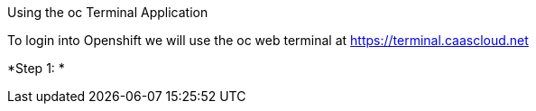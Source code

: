 [[exxon-using-the-oc-terminal-application]]
Using the oc Terminal Application


To login into Openshift we will use the oc web terminal at 
https://terminal.caascloud.net

*Step 1: *
